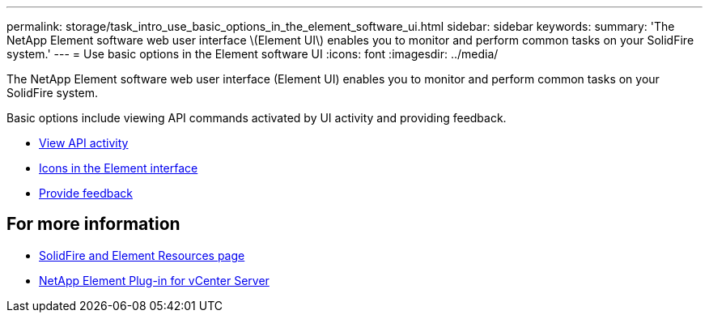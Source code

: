 ---
permalink: storage/task_intro_use_basic_options_in_the_element_software_ui.html
sidebar: sidebar
keywords:
summary: 'The NetApp Element software web user interface \(Element UI\) enables you to monitor and perform common tasks on your SolidFire system.'
---
= Use basic options in the Element software UI
:icons: font
:imagesdir: ../media/

[.lead]
The NetApp Element software web user interface (Element UI) enables you to monitor and perform common tasks on your SolidFire system.

Basic options include viewing API commands activated by UI activity and providing feedback.

* link:task_intro_view_api_activity_in_real_time.html[View API activity]
* link:reference_intro_icon_reference.html[Icons in the Element interface]
* link:task_intro_provide_feedback.html[Provide feedback]

== For more information
* https://www.netapp.com/data-storage/solidfire/documentation[SolidFire and Element Resources page^]
* https://docs.netapp.com/us-en/vcp/index.html[NetApp Element Plug-in for vCenter Server^]
